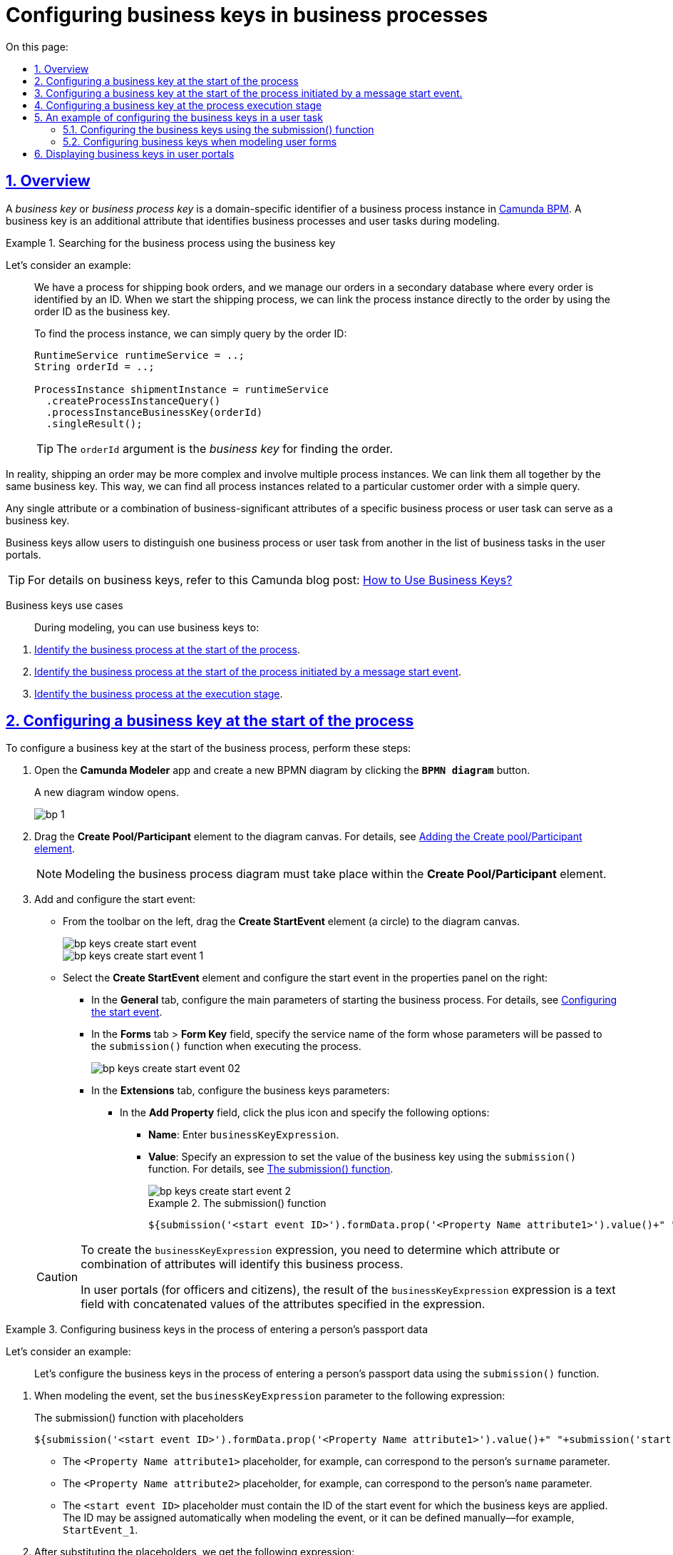 :toc-title: On this page:
:toc: auto
:toclevels: 5
:experimental:
:sectnums:
:sectnumlevels: 5
:sectanchors:
:sectlinks:
:partnums:

//= Налаштування бізнес-ключів у бізнес-процесах
= Configuring business keys in business processes

//== Загальний опис
== Overview

//_Бізнес-ключ_ або _Ключ бізнес-процесу_ (*Business Key*) -- це специфічний для домену ідентифікатор екземпляра бізнес-процесу у https://camunda.com/bpmn/reference[Camunda BPM]. Він є додатковим атрибутом, що застосовується при моделюванні бізнес-процесів для їх однозначної ідентифікації, а також ідентифікації користувацьких задач процесу.
A _business key_ or _business process key_ is a domain-specific identifier of a business process instance in https://camunda.com/bpmn/reference[Camunda BPM]. A business key is an additional attribute that identifies business processes and user tasks during modeling.

//.Приклад. Пошук екземпляра процесу за бізнес-ключем
.Searching for the business process using the business key
====
//Розглянемо абстрактний приклад: ::
Let's consider an example: ::

//У нас є процес, який відправляє замовлення книжок, і ми керуємо своїми замовленнями у вторинній базі даних, де кожне замовлення ідентифікується за ID. Тепер, коли ми починаємо процес доставлення замовлення, ми можемо пов'язати екземпляр процесу безпосередньо із замовленням, використовуючи _ідентифікатор замовлення як бізнес-ключ_.
We have a process for shipping book orders, and we manage our orders in a secondary database where every order is identified by an ID. When we start the shipping process, we can link the process instance directly to the order by using the order ID as the business key.
+
//Коли необхідно знайти екземпляр процесу, ми можемо просто зробити запит за ідентифікатором нашого замовлення:
To find the process instance, we can simply query by the order ID:
+
[source, java]
----
RuntimeService runtimeService = ..;
String orderId = ..;

ProcessInstance shipmentInstance = runtimeService
  .createProcessInstanceQuery()
  .processInstanceBusinessKey(orderId)
  .singleResult();
----
//TIP: Аргумент `orderId` і є _бізнес-ключем_ для пошуку замовлення.
TIP: The `orderId` argument is the _business key_ for finding the order.

//В реальному житті доставка замовлення може бути набагато складнішим процесом та включати кілька процесів або підпроцесів. Ми можемо пов'язати їх усі разом за допомогою одного бізнес-ключа.
//Таким чином, ми можемо знайти всі екземпляри процесу, пов’язані з конкретним замовленням клієнта, за допомогою простого запита.
In reality, shipping an order may be more complex and involve multiple process instances. We can link them all together by the same business key. This way, we can find all process instances related to a particular customer order with a simple query.

====

//Бізнес-ключем може виступати будь-який один атрибут або сполучення бізнес-значимих атрибутів конкретного бізнес-процесу чи користувацької задачі.
//TODO: What is бізнес-значимих?
Any single attribute or a combination of business-significant attributes of a specific business process or user task can serve as a business key.

//За допомогою бізнес-ключа користувач може відрізнити один бізнес-процес від іншого (або одну користувацьку задачу від іншої) _в переліку бізнес-задач особистих Кабінетів посадової особи та отримувача послуг_.
Business keys allow users to distinguish one business process or user task from another in the list of business tasks in the user portals.

//TIP: Детальніше про бізнес-ключі -- за https://camunda.com/blog/2018/10/business-key/[посиланням].
TIP: For details on business keys, refer to this Camunda blog post: https://camunda.com/blog/2018/10/business-key/[How to Use Business Keys?]

[use-cases]
//Випадки використання бізнес-ключів ::
Business keys use cases ::

//При моделюванні бізнес-ключ може застосовуватись для:
During modeling, you can use business keys to:

//. xref:#bp-key-start[Ідентифікації бізнес-процесу на старті процесу].
. xref:#bp-key-start[Identify the business process at the start of the process].
//. xref:#bp-key-start-message-event[Ідентифікації бізнес-процесу на старті процесу, що ініційований стартовою подією «Повідомлення»].
. xref:#bp-key-start-message-event[Identify the business process at the start of the process initiated by a message start event].
//. xref:#bp-key-bp-stage[Ідентифікації бізнес-процесу на етапі виконання процесу].
. xref:#bp-key-bp-stage[Identify the business process at the execution stage].

[#bp-key-start]
//== Налаштування бізнес-ключа на старті процесу
== Configuring a business key at the start of the process

//Для налаштування бізнес-ключа на старті бізнес-процесу необхідно виконати наступні кроки:
To configure a business key at the start of the business process, perform these steps:

//. Відкрийте додаток **Camunda Modeler** та створіть нову **діаграму BPMN**, натиснувши кнопку `BPMN diagram`.
. Open the *Camunda Modeler* app and create a new BPMN diagram by clicking the *`BPMN diagram`* button.
+
//В результаті з`явиться вікно нової діаграми.
A new diagram window opens.
+
image:registry-develop:bp-modeling/bp/modeling-instruction/bp-1.png[]
+
//[start=2]
//. Перетягніть елемент *Create Pool/Participant* до панелі моделювання (_див. xref:registry-develop:bp-modeling/bp/bp-modeling-instruction.adoc#create-pool-participant[Додавання елемента Create pool/Participant]_).
. Drag the *Create Pool/Participant* element to the diagram canvas. For details, see xref:registry-develop:bp-modeling/bp/bp-modeling-instruction.adoc#create-pool-participant[Adding the Create pool/Participant element].
+
//NOTE: Моделювання діаграми бізнес-процесу має відбуватися в рамках елемента *Create Pool/Participant*.
NOTE: Modeling the business process diagram must take place within the *Create Pool/Participant* element.
+
//[start=3]
//. Додайте та налаштуйте початкову подію:
. Add and configure the start event:
//* З панелі інструментів зліва перетягніть елемент коло (*Create StartEvent*) до панелі моделювання.
* From the toolbar on the left, drag the *Create StartEvent* element (a circle) to the diagram canvas.
+
image::registry-develop:bp-modeling/bp/bp-keys/bp-keys-create-start-event.png[]
+
image::registry-develop:bp-modeling/bp/bp-keys/bp-keys-create-start-event-1.png[]
//* Виділіть елемент *Create StartEvent* та на панелі налаштувань справа сконфігуруйте початкову подію:
* Select the *Create StartEvent* element and configure the start event in the properties panel on the right:
//** На вкладці *General* налаштуйте основні параметри для старту бізнес-процесу (_див. xref:registry-develop:bp-modeling/bp/bp-modeling-instruction.adoc#initial-event[Налаштування початкової події]_).
** In the *General* tab, configure the main parameters of starting the business process. For details, see xref:registry-develop:bp-modeling/bp/bp-modeling-instruction.adoc#initial-event[Configuring the start event].
//** На вкладці *Forms*, у полі `Form key`, вкажіть службову назву форми, параметри якої передаватимуться функції `submission()` при виконанні процесу.
** In the *Forms* tab > *Form Key* field, specify the service name of the form whose parameters will be passed to the `submission()` function when executing the process.
+
image::bp-modeling/bp/bp-keys/bp-keys-create-start-event-02.png[]
//** На вкладці *Extensions* налаштуйте параметри бізнес-ключів:
** In the *Extensions* tab, configure the business keys parameters:
//*** У полі `Add Property` натисніть `+` (позначку плюса) та зазначте такі налаштування:
*** In the *Add Property* field, click the plus icon and specify the following options:
//**** для параметра `Name` вкажіть `businessKeyExpression`;
**** *Name*: Enter `businessKeyExpression`.
//**** у полі `Value` вкажіть вираз, що встановлює значення бізнес-ключа, використовуючи функцію `submission()` (_див. xref:registry-develop:bp-modeling/bp/modeling-facilitation/modelling-with-juel-functions.adoc#submission-fn[Функція submission()]_).
**** *Value*: Specify an expression to set the value of the business key using the `submission()` function. For details, see xref:registry-develop:bp-modeling/bp/modeling-facilitation/modelling-with-juel-functions.adoc#submission-fn[The submission() function].
+
image::bp-modeling/bp/bp-keys/bp-keys-create-start-event-2.png[]
+
.The submission() function
====
[source, juel]
----
${submission('<start event ID>').formData.prop('<Property Name attribute1>').value()+" "+submission('<start event ID>').formData.prop('<Property Name attribute2>').value()}
----
====

+
[CAUTION]
====
//Для створення виразу `businessKeyExpression` необхідно попередньо визначити, який саме атрибут чи сполучення атрибутів ідентифікуватиме цей бізнес-процес.
To create the `businessKeyExpression` expression, you need to determine which attribute or combination of attributes will identify this business process.

//Для Кабінетів користувача (посадової особи та отримувача послуг реєстру) результатом виразу `businessKeyExpression` є текстове поле, що складається із конкатенованих, тобто поєднаних, значень атрибутів полів, вказаних у виразі.
In user portals (for officers and citizens), the result of the `businessKeyExpression` expression is a text field with concatenated values of the attributes specified in the expression.
====

[#example]
//.Приклад. Налаштування бізнес-ключів у процесі внесення паспортних даних особи
.Configuring business keys in the process of entering a person's passport data
====

Let's consider an example: ::

//Налаштуємо бізнес-ключі у процесі внесення паспортних даних особи із використанням функції `submission()`.
Let's configure the business keys in the process of entering a person's passport data using the `submission()` function.

//. При моделюванні вказуємо для параметра `businessKeyExpression` (вираз бізнес-ключа) наступне значення:
. When modeling the event, set the `businessKeyExpression` parameter to the following expression:
+
.The submission() function with placeholders
[source, juel]
----
${submission('<start event ID>').formData.prop('<Property Name attribute1>').value()+" "+submission('start event ID').formData.prop('<Property Name attribute2>').value()}
----
+
//* Змінній `<Property Name  атрибут1>` може відповідати, наприклад, параметр `surname` (прізвище користувача).
* The `<Property Name attribute1>` placeholder, for example, can correspond to the person's `surname` parameter.
//* Змінній `<Property Name  атрибут2>` може відповідати, наприклад, параметр `name` (ім'я користувача).
* The `<Property Name attribute2>` placeholder, for example, can correspond to the person's `name` parameter.
//* Змінна `<id початкової події>` повинна містити ідентифікатор початкової події, в рамках якої застосовуються бізнес-ключі. ID призначається автоматично при моделюванні події, але може також визначатися вручну (наприклад, `StartEvent_1`).
* The `<start event ID>` placeholder must contain the ID of the start event for which the business keys are applied. The ID may be assigned automatically when modeling the event, or it can be defined manually--for example, `StartEvent_1`.
+
//[start=2]
//. Підставимо необхідні значення змінних та отримаємо такий вираз:
. After substituting the placeholders, we get the following expression:
+
.The submission() function with proper parameters
[source, juel]
----
${submission('StartEvent_1').formData.prop('surname').value()+" "+submission('StartEvent_1').formData.prop('name').value()}
----
+
//[start=3]
//. В результаті, на xref:#user-form-bp-keys-settings[інтерфейсі користувацьких форм] сформований бізнес-ключ буде представлено двома полями: `Прізвище` (API-атрибут -- `surname`) та `Ім'я` (API-атрибут -- `name`).
. The resulting business key will be represented by two fields: surname (API `surname` attribute) and name (API `name` attribute) in the xref:#user-form-bp-keys-settings[user forms interface].
====

[#bp-key-start-message-event]
//== Налаштування бізнес-ключа на старті процесу, що ініційований стартовою подією «Повідомлення»
== Configuring a business key at the start of the process initiated by a message start event.

//Для налаштування бізнес-ключа на старті бізнес-процесу, що ініційований стартовою подією «Повідомлення», необхідно виконати наступні кроки:
To configure a business key at the start of the process initiated by a message start event, perform these steps:

//. Відкрийте додаток **Camunda Modeler** та створіть нову **діаграму BPMN**, натиснувши кнопку `BPMN diagram`.
. Open the *Camunda Modeler* app and create a new BPMN diagram by clicking the *`BPMN diagram`* button.
+
//В результаті з`явиться вікно нової діаграми.
A new diagram window opens.
+
image:registry-develop:bp-modeling/bp/modeling-instruction/bp-1.png[]
+
//[start=2]
//. Перетягніть елемент *Create Pool/Participant* до панелі моделювання (_див. xref:registry-develop:bp-modeling/bp/bp-modeling-instruction.adoc#create-pool-participant[Додавання елемента Create pool/Participant]_).
. Drag the *Create Pool/Participant* element to the diagram canvas. For details, see xref:registry-develop:bp-modeling/bp/bp-modeling-instruction.adoc#create-pool-participant[Adding the Create pool/Participant element].
+
//NOTE: Моделювання діаграми бізнес-процесу має відбуватися в рамках елемента *Create Pool/Participant*.
NOTE: Modeling the business process diagram must take place within the *Create Pool/Participant* element.
+
//[start=3]
//. Додайте та налаштуйте початкову подію:
. Add and configure the start event:
//* З панелі інструментів зліва перетягніть елемент коло (*Create StartEvent*) до панелі моделювання.
* From the toolbar on the left, drag the *Create StartEvent* element (a circle) to the diagram canvas.
+
image::registry-develop:bp-modeling/bp/bp-keys/bp-keys-create-start-event.png[]
+
image::registry-develop:bp-modeling/bp/bp-keys/bp-keys-create-start-event-1.png[]
+
//* Виділіть елемент *Create StartEvent*, натисніть на іконку ключа та оберіть тип стартової події, що ініціює бізнес-процес, -- *Message Start Event*.
* Select the *Create StartEvent* element, click the wrench icon, and select the start event type to initiate the business process: *Message Start Event*.
+
image:bp-modeling/bp/bp-keys/bp-keys-create-start-message-event.png[]
+
//* На панелі налаштувань справа сконфігуруйте початкову подію:
* Configure the start event in the properties panel on the right:
//** На вкладці *General* налаштуйте параметри події.
** In the *General* tab, configure the event's parameters.
+
//TIP: За детальною інформацією щодо налаштування події «Повідомлення» зверніться до сторінки xref:registry-develop:bp-modeling/bp/bpmn/events/message-event.adoc#message-start-event[Налаштування стартової події «Повідомлення»].
TIP: For details, see xref:registry-develop:bp-modeling/bp/bpmn/events/message-event.adoc#message-start-event[Configuring the message start event].
+
//** На вкладці *Extensions* налаштуйте параметри бізнес-ключа:
** In the *Extensions* tab, configure the business keys parameters:
//*** У полі `Add Property` натисніть `+` (позначку плюса) та вкажіть такі налаштування:
*** In the *Add Property* field, click the plus icon and specify the following options:
//**** для параметра `Name` вкажіть `businessKeyExpression`;
**** *Name*: Enter `businessKeyExpression`.
//**** у полі `Value` вкажіть вираз, що встановлює значення бізнес-ключа, використовуючи функцію `submission()` (_див. xref:registry-develop:bp-modeling/bp/modeling-facilitation/modelling-with-juel-functions.adoc#submission-fn[Функція submission()]_).
**** *Value*: Specify an expression to set the value of the business key using the `submission()` function. For details, see xref:registry-develop:bp-modeling/bp/modeling-facilitation/modelling-with-juel-functions.adoc#submission-fn[The submission() function].
+
image:bp-modeling/bp/bp-keys/bp-keys-create-start-message-event-1.png[]

//TIP: Приклад використання бізнес-ключів за допомогою функції `submission()` дивіться у розділі xref:#example[].
TIP: For an example of using the business keys via the `submission()` function, jump to xref:#example[].

//TODO: Clarify with dev
////
[IMPORTANT]
====
Параметри функції `submission()` можуть братися з інтерфейсної форми попереднього бізнес-процесу, але також можуть використовуватися і параметри, надіслані за допомогою події Message Event. Такі параметри можуть приходити на стартову форму у вигляді пар певних параметрів та їх значень -- в такому разі функція `submission()` братиме дані не з користувацької форми, а з тих параметрів, які надійшли у повідомленні Message Event.
The `submission()` function parameters can come from the UI form of the previous business process, or they can be sent using the message event. These parameters can come to the start form as key-value pairs--in this case the `submission()` function will take data from the message event parameters, not the user form.
====
////

[#bp-key-bp-stage]
//== Налаштування бізнес-ключа на етапі виконання процесу
== Configuring a business key at the process execution stage

//Існує також можливість змоделювати та налаштувати бізнес-ключ на етапі виконання бізнес-процесу.
You can model and configure a business key at the business process execution stage.

[IMPORTANT]
====
//Для моделювання та налаштування бізнес-ключа, бізнес-процес має містити хоча б одну попередньо змодельовану користувацьку форму (xref:registry-develop:bp-modeling/bp/bp-modeling-instruction.adoc#create-user-task-add-dict[користувацька задача] або стартова подія).
Modeling and configuring a business key requires the business process to contain at least one user form (xref:registry-develop:bp-modeling/bp/bp-modeling-instruction.adoc#create-user-task-add-dict[user task] or start event).
====

//Для налаштування бізнес-ключа на етапі виконання процесу, необхідно виконати наступні кроки:
To configure a business key at the process execution stage, perform these steps:

//. Додайте  сервісну задачу  до бізнес-процесу:
. Add a service task to your business process:
//* Вкажіть тип задачі, натиснувши іконку ключа (*Change type*) та оберіть з меню пункт *Service Task*.
* Select the task, click the wrench icon (*Change type*), and select the *Service Task* item from the menu.
+
image::bp-modeling/bp/bp-keys/bp-keys-process-stage-service-task.png[]
+
//. Виділіть сервісну задачу, відкрийте вкладку *General* та перейдіть до каталогу шаблонів. Для цього у полі *Template* натисніть кнопку `Open Catalog` та оберіть відповідний шаблон *Define process business key*.
//. Натисніть `Apply` для підтвердження.
. Select the service task.
. In the properties panel on the right, open the *General* tab and go to the templates catalog by clicking the *`Open Catalog`* button in the *Template* field.
. Select the *Define process business key* template.
. Click *`Apply`* to confirm your action.
+
image::bp-modeling/bp/bp-keys/bp-keys-process-stage.png[]
+
image::bp-modeling/bp/bp-keys/bp-keys-process-stage-1.png[]
+
//. На панелі налаштувань сконфігуруйте наступні параметри:
. In the properties panel, configure the following parameters:
+
//* У полі `Name` введіть назву сервісної задачі (тут -- `Сервісна задача 1`).
* *Name*: Specify the name of the service task--for example, `Service task 1`.
//* У полі `Business key` вкажіть вираз, що встановлює значення бізнес-ключа, використовуючи функцію `submission()` (_див. xref:registry-develop:bp-modeling/bp/modeling-facilitation/modelling-with-juel-functions.adoc#submission-fn[Функція submission()]_):
* *Business key*: Specify an expression to set the value of the business key using the `submission()` function. For details, see xref:registry-develop:bp-modeling/bp/modeling-facilitation/modelling-with-juel-functions.adoc#submission-fn[The submission() function].
+
.The submission() function example
====
[source, juel]
//TODO: In ua version, the second _submission('<start event ID/ user form ID>')_ is missing a closing angle bracket
----
${submission('<start event ID/ user form ID>').formData.prop('<Property Name attribute1>').value()+" "+submission('<start event ID/ user form ID>').formData.prop('<Property Name attribute2>').value()}
----
====
+
//TIP: Приклад використання бізнес-ключів у функції `submission()` дивіться у розділі xref:#example[].
TIP: For an example of using the business keys via the `submission()` function, jump to xref:#example[].
+
image:bp-modeling/bp/bp-keys/bp-keys-process-stage-template-params.png[]

//В результаті сервісна задача є налаштованою та доступною у бізнес-процесі.
As a result, the configured service task becomes available in the business process.

[#bp-keys-forms-usage]
//== Налаштування бізнес-ключів на прикладі екземпляра користувацької задачі
== An example of configuring the business keys in a user task

//=== Налаштування бізнес-ключів за допомогою функції submission()
=== Configuring the business keys using the submission() function

//Ключі бізнес-процесів, налаштовані в рамках моделювання BPMN-діаграм, відображаються у користувацьких формах під час проходження процесу користувачем.
Business process keys configured in the BPMN diagram are displayed in user forms as the users walk through the process.

//Розглянемо приклад такого відображення бізнес-ключів у користувацьких формах із застосуванням JUEL-функції `submission()`, що використовується при моделюванні бізнес-процесів.
Let's consider an example of displaying business keys in a user form using the JUEL `submission()` function.

//TIP: Застосування такої функції у процесі наочно показано в рамках розділу xref:#bp-key-start[].
TIP: For an example of using this function in the process, jump to xref:#bp-key-start[].

//.Приклад. Використання атрибутів бізнес-ключів у функції submission()
.Using the business key attributes in the submission() function
====
[source, juel]
----
${submission('Usertask').formData.prop('<Property Name attribute1>').value()+" "+submission('Usertask').formData.prop('<Property Name attribute2>').value()}
----

//Параметр `Usertask` є ідентифікатором користувацької задачі `Користувацька задача 1` (_див. зображення нижче_).
The `Usertask` parameter is the identifier for the user task `User task 1` (see the diagram below).

//Таким чином для бізнес-ключів, що налаштовуються у xref:#bp-key-bp-stage[`Сервісній задачі 1`], використовуються атрибути із `Користувацької задачі 1`. Дані налаштовуються за допомогою функції `submission()`.
This way, you can use the attributes from `User task 1` for the business keys in xref:#bp-key-bp-stage[`Service task 1`]. The data is configured using the `submission()` function.

//Заповніть поле `Form key` значенням службової назви попередньо xref:#user-form-bp-keys-settings[змодельованої форми] -- `add-usertask`.
In the *Form key* field, enter the service name of the previously modeled form: `add-usertask`.

image:bp-modeling/bp/bp-keys/bp-keys-process-stage-template-params-userform.png[]

//Змінні `<Property Name атрибут1>` та `<Property Name атрибут2>` -- параметри поля `Property Name`, що використовуються для API-форм користувача (вкладка *API*) в Кабінеті адміністратора регламентів.
The `<Property Name attribute1>` and `<Property Name attribute2>` placeholders are the parameters of the *Property Name* field used for the user forms' API (the *API* tab) in the regulations administrator portal.
====

[#user-form-bp-keys-settings]
//=== Моделювання користувацьких форм для налаштування бізнес-ключів
=== Configuring business keys when modeling user forms

//TIP: За детальною інформацією щодо процесу моделювання форм дивіться на сторінці  xref:bp-modeling/forms/registry-admin-modelling-forms.adoc[].
TIP: For details, see xref:bp-modeling/forms/registry-admin-modelling-forms.adoc[].

//Щоб змоделювати користувацькі форми для подальшого налаштування ключів бізнес-процесу, необхідно виконати наступні кроки:
To model user forms for further configuration of business process keys, perform these steps:

//. Увійдіть до [blue]#Кабінету адміністратора регламентів# та створіть користувацьку форму до бізнес-процесу.
. Sign in to the regulations administrator portal and create a user form for your business process.
//. На панелі компонентів зліва оберіть компонент *Text Field* та перетягніть його до панелі моделювання.
. In the components panel on the left, select the *Text Field* component and drag it onto the modeling canvas.
+
image:bp-modeling/bp/bp-keys/bp-keys-admin-portal-form-1.png[]
+
//. У вікні, що відкрилося, перейдіть на вкладку *Display* та у полі `Label` введіть значення змінної `<Property Name атрибут 1>` -- `Прізвище`.
. In the window that opens, open the *Display* tab and enter the value of the `<Property Name attribute1>` variable in the *Label* field: `Surname`.
+
image:bp-modeling/bp/bp-keys/bp-keys-admin-portal-form-4.png[]

//. Перейдіть на вкладку *API* та у полі `Property Name` введіть службову назву атрибута `Прізвище`, що використовуватиметься у функції `submission()` при моделюванні бізнес-процесу в Camunda, тобто параметр для API-ендпоінту (тут -- `surname`).
. In the *API* tab > *Property Name* field, enter the service name of the `Surname` attribute, which will be used in the `submission()` function when modeling the business process in Camunda, i.e., the parameter for the API endpoint--in our example, `surname`.
//. Натисніть кнопку `Save`, щоб зберегти зміни.
. Click *`Save`* to save your changes.
+
image:bp-modeling/bp/bp-keys/bp-keys-admin-portal-form-5.png[]
+
//. На панелі компонентів зліва оберіть новий компонент *Text Field* та перетягніть його до панелі моделювання.
. In the components panel on the left, select a new *Text Field* component and drag it onto the modeling canvas.
//. У вікні, що відкрилося, на вкладці *Display*, у полі `Label` введіть значення змінної `<Property Name атрибут 2>` -- `Ім'я`.
. In the window that opens, open the *Display* tab and enter the value of the `<Property Name attribute2>` variable in the *Label* field: `Name`.
+
image:bp-modeling/bp/bp-keys/bp-keys-admin-portal-form-2.png[]
+
//. Перейдіть на вкладку *API* та у полі `Property Name` введіть службову назву атрибута `Ім'я`, що використовуватиметься у функції `submission()` при моделюванні бізнес-процесу в Camunda, тобто параметр для API-ендпоінту (тут -- `name`).
. In the *API* tab > *Property Name* field, enter the service name of the `Name` attribute, which will be used in the `submission()` function when modeling the business process in Camunda, i.e., the parameter for the API endpoint--in our example, `name`.
//. Натисніть кнопку `Save`, щоб зберегти зміни.
. Click *`Save`* to save your changes.
+
image:bp-modeling/bp/bp-keys/bp-keys-admin-portal-form-3.png[]
+
//В результаті отримаємо форму бізнес-процесу із двома полями для вводу даних користувача, що виконуватимуть роль бізнес-ключів (`surname` та `name`).
As a result, we get a business process form with two fields for user data, which will act as business keys (`surname` and `name`).
+
//. Збережіть змодельовану користувацьку форму, натиснувши кнопку `Створити форму` у правому верхньому куті.
. Click the *`Create form`* button in the upper right corner to save your user form.
+
image:bp-modeling/bp/bp-keys/bp-keys-admin-portal-form-6.png[]
+
//. Приєднайте створену форму до бізнес-процесу за службовою назвою форми:
. Link your user form to your business process using the form's service name:
//* У полі `Form key` при моделюванні бізнес-процесу введіть значення параметра `Службова назва форми` (тут -- `add-usertask`).
* When modeling the business process, enter the value of the `Form's service name` parameter into the *Form key* field: `add-usertask`.

//== Відображення бізнес-ключів у Кабінеті користувача
== Displaying business keys in user portals

//Як було зазначено у попередніх розділах, бізнес-ключ є додатковим атрибутом, що застосовується при моделюванні бізнес-процесів для їх однозначної ідентифікації, а також ідентифікації користувацьких задач процесу.
As mentioned before, a business key is an additional attribute that identifies business processes and user tasks during modeling.

//Бізнес-ключі визначаються та налаштовуються на формах, і застосовуються при моделюванні процесів із використанням JUEL-функцій. В результаті змодельовані ключі відображатимуться у Кабінеті користувача як _ідентифікатори послуг або задач_.
Business keys are defined and configured in forms and are used when modeling processes using JUEL functions. As a result, the keys are displayed in the user portals as _identifiers of services or tasks_.

//TIP: Таким чином, користувач має змогу швидко відрізнити бізнес-процес, за виконання якого він відповідає, або виокремити певну задачу у цьому процесі, серед тисяч інших записів, що доступні на сторінках інтерфейсу.
TIP: Business keys allow users to distinguish the business processes they are responsible for or single out a specific task in these processes among thousands of other records available in their accounts.

//.Приклад. Відображення бізнес-ключа/ідентифікатора послуги в Кабінеті посадової особи
.An example of displaying a business key/service identifier in the officer portal
image:bp-modeling/bp/bp-keys/bp-keys-officer-portal-bp.png[]

//.Приклад. Відображення бізнес-ключа/ідентифікатора задачі бізнес-процесу в Кабінеті посадової особи
.An example of displaying a business key/business process task identifier in the officer portal
image:bp-modeling/bp/bp-keys/bp-keys-officer-portal-task.png[]